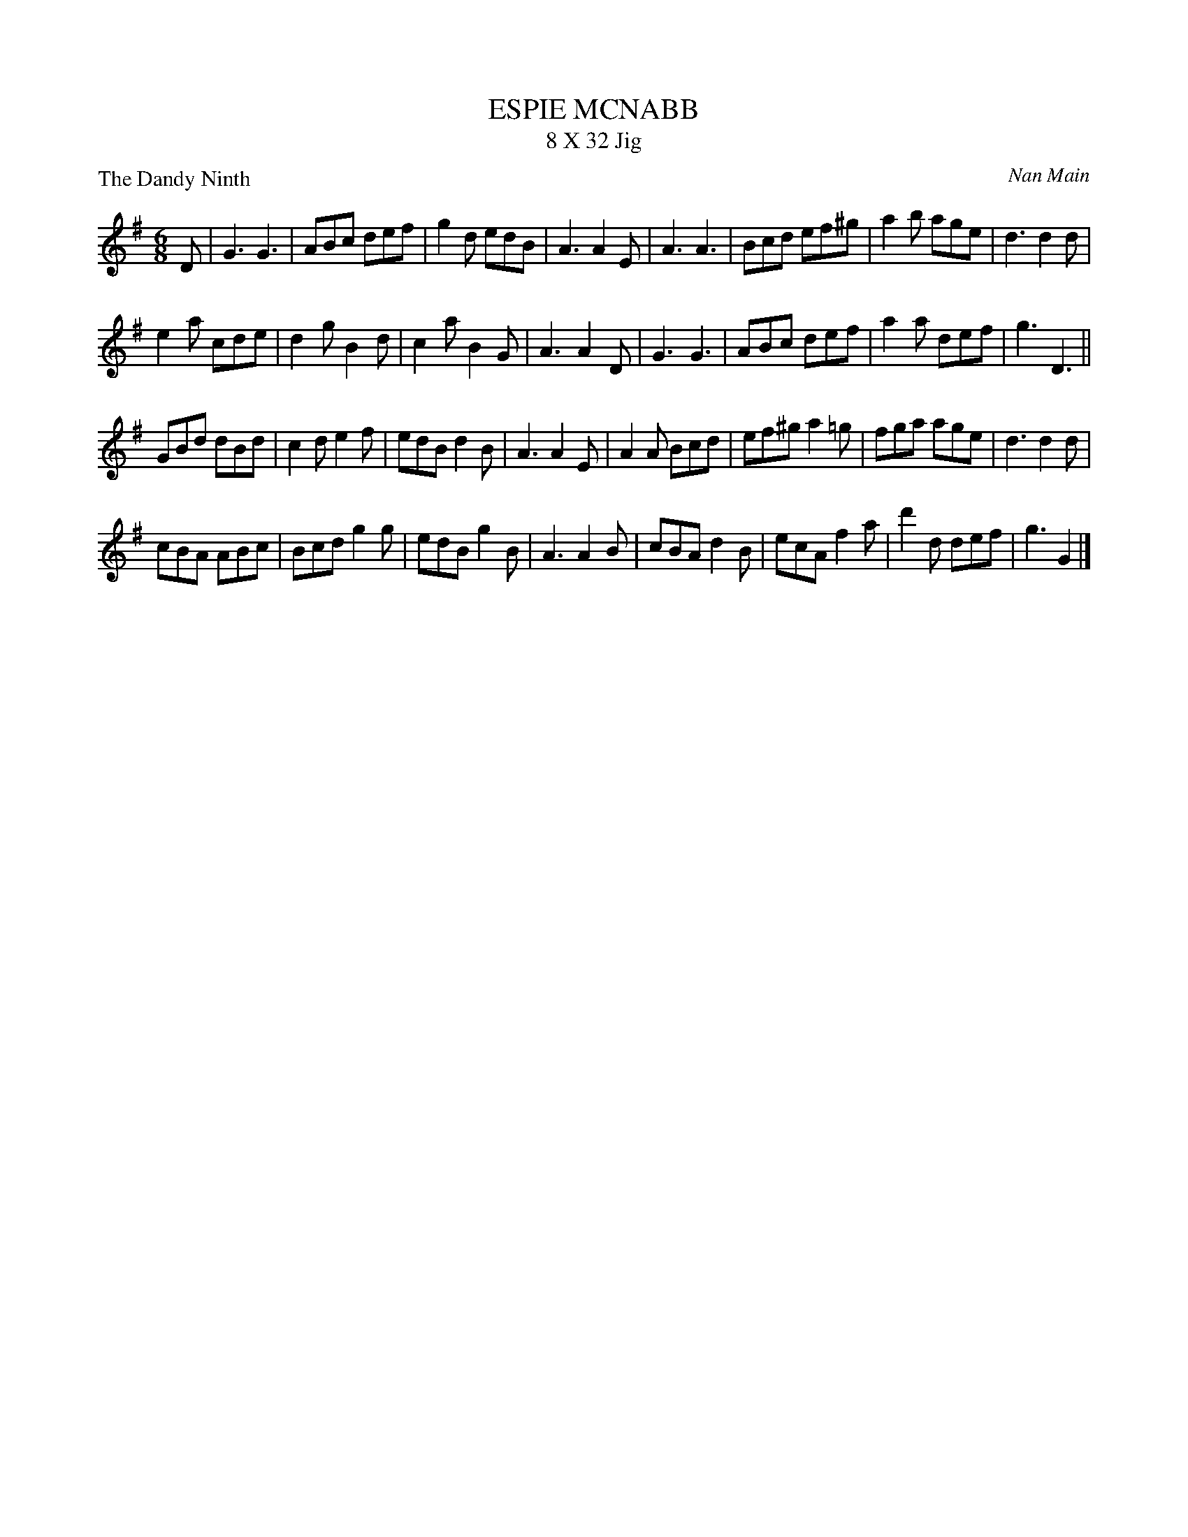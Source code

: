 X:1
T:ESPIE MCNABB
T:8 X 32 Jig
%
P:The Dandy Ninth
C:Nan Main
M:6/8
L:1/16
R:Jig
B:172 RSCDS - LEAD TUNES BOOK
B:Miss Milligan's Miscellany v.1 #14
B:101 Scottish Country Dances #30
%
K:G
D2 |\
G6 G6 | A2B2c2 d2e2f2 | g4d2 e2d2B2 | A6 A4E2 |\
A6 A6 | B2c2d2 e2f2^g2 | a4b2 a2g2e2 | d6 d4d2 |
e4a2 c2d2e2 | d4g2 B4d2 | c4a2 B4G2 | A6 A4D2 |\
G6 G6 | A2B2c2 d2e2f2 | a4a2 d2e2f2 | g6 D6 ||
G2B2d2 d2B2d2 | c4d2 e4f2 | e2d2B2 d4B2 | A6 A4E2 |\
A4A2 B2c2d2 | e2f2^g2 a4=g2 | f2g2a2 a2g2e2 | d6 d4d2 |
c2B2A2 A2B2c2 | B2c2d2 g4g2 | e2d2B2 g4B2 | A6 A4B2 |\
c2B2A2 d4B2 | e2c2A2 f4a2 | d'4d2 d2e2f2 | g6 G4 |]
